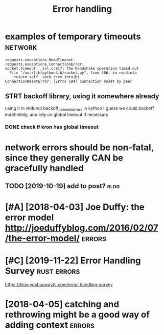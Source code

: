 #+TITLE: Error handling
#+filetags: errors

* examples of temporary timeouts                                    :network:
:PROPERTIES:
:CREATED:  [2018-05-18]
:ID:       xmplsftmprrytmts
:END:

: requests.exceptions.ReadTimeout:
: requests.exceptions.ConnectionError:
: socket.timeout: _ssl.c:817: The handshake operation timed out
:   File "/usr/lib/python3.6/socket.py", line 586, in readinto
:     return self._sock.recv_into(b)
: ConnectionResetError: [Errno 104] Connection reset by peer


** STRT backoff library, using it somewhere already
:PROPERTIES:
:ID:       bckfflbrrysngtsmwhrlrdy
:END:
using it in vkdump
backoff_network_errors in kython
I guess we could backoff indefinitely; and rely on global timeout if necessary
*** DONE check if kron has global timeout
:PROPERTIES:
:ID:       chckfkrnhsglbltmt
:END:



* network errors should be non-fatal, since they generally CAN be gracefully handled
:PROPERTIES:
:CREATED:  [2018-04-09]
:ID:       ntwrkrrrsshldbnnftlsncthygnrllycnbgrcfllyhndld
:END:
** TODO [2019-10-19] add to post?                                      :blog:
:PROPERTIES:
:ID:       ddtpst
:END:
* [#A] [2018-04-03] Joe Duffy: the error model http://joeduffyblog.com/2016/02/07/the-error-model/ :errors:
:PROPERTIES:
:ID:       jdffythrrrmdljdffyblgcmthrrrmdl
:END:

* [#C] [2019-11-22] Error Handling Survey                       :rust:errors:
:PROPERTIES:
:ID:       rrrhndlngsrvy
:END:
https://blog.yoshuawuyts.com/error-handling-survey

* [2018-04-05] catching and rethrowing might be a good way of adding context :errors:
:PROPERTIES:
:ID:       ctchngndrthrwngmghtbgdwyfddngcntxt
:END:
